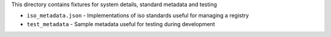 This directory contains fixtures for system details, standard metadata and testing

* ``iso_metadata.json`` - Implementations of iso standards useful for managing a registry
* ``test_metadata`` - Sample metadata useful for testing during development
